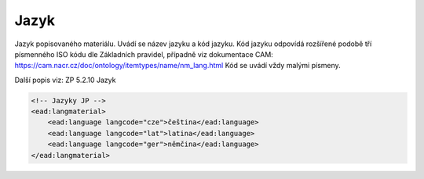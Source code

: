 .. _ead_item_types_langs:

Jazyk
=========

Jazyk popisovaného materiálu. Uvádí se název jazyku a kód jazyku. 
Kód jazyku odpovídá rozšířené podobě tří písmenného ISO kódu dle Základních
pravidel, případně viz dokumentace CAM: https://cam.nacr.cz/doc/ontology/itemtypes/name/nm_lang.html
Kód se uvádí vždy malými písmeny.


Další popis viz: ZP 5.2.10 Jazyk

.. code-block:: xml

  <!-- Jazyky JP -->
  <ead:langmaterial>
      <ead:language langcode="cze">čeština</ead:language>
      <ead:language langcode="lat">latina</ead:language>
      <ead:language langcode="ger">němčina</ead:language>
  </ead:langmaterial>
